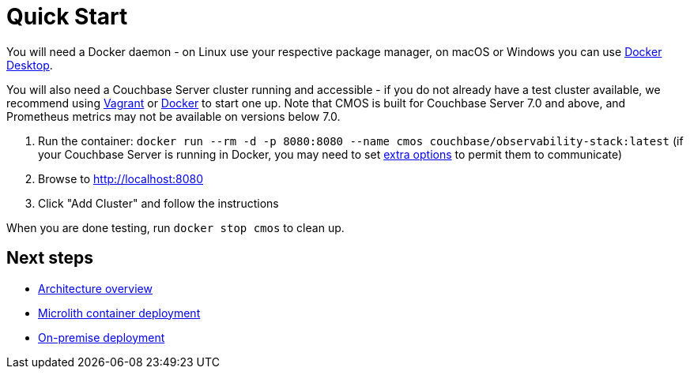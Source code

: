 = Quick Start

You will need a Docker daemon - on Linux use your respective package manager, on macOS or Windows you can use https://www.docker.com/products/docker-desktop[Docker Desktop^].

You will also need a Couchbase Server cluster running and accessible - if you do not already have a test cluster available, we recommend using https://github.com/couchbaselabs/vagrants[Vagrant^] or https://docs.couchbase.com/cloud-native-database/containers/docker-basic-install.html[Docker^] to start one up.
Note that CMOS is built for Couchbase Server 7.0 and above, and Prometheus metrics may not be available on versions below 7.0.

. Run the container: `docker run --rm -d -p 8080:8080 --name cmos couchbase/observability-stack:latest` (if your Couchbase Server is running in Docker, you may need to set https://docs.docker.com/network/[extra options^] to permit them to communicate)
. Browse to http://localhost:8080
. Click "Add Cluster" and follow the instructions

When you are done testing, run `docker stop cmos` to clean up.

== Next steps

* xref:architecture.adoc[Architecture overview]
* xref:deployment-microlith.adoc[Microlith container deployment]
* xref:deployment-onpremise.adoc[On-premise deployment]

